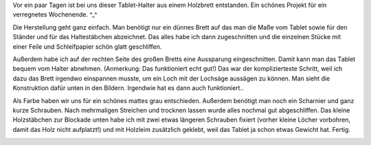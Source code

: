 .. title: Tablet-Halter
.. slug: tablet-halter
.. date: 2021-06-03 16:55:50 UTC+02:00
.. tags: DIY, Hobby, Freizeit, Basteln, Holz
.. category: DIY
.. link: 
.. description: 
.. type: text

Vor ein paar Tagen ist bei uns dieser Tablet-Halter aus einem Holzbrett
entstanden. Ein schönes Projekt für ein verregnetes Wochenende. ^_^

.. Image:: /images/2021-06-01-Tablet-Staender-05.jpg
    :alt: Der fertige Tablet-Halter

.. TEASER_END

Die Herstellung geht ganz einfach. Man benötigt nur ein dünnes Brett auf
das man die Maße vom Tablet sowie für den Ständer und für das
Haltestäbchen abzeichnet. Das alles habe ich dann zugeschnitten und die
einzelnen Stücke mit einer Feile und Schleifpapier schön glatt
geschliffen.

Außerdem habe ich auf der rechten Seite des großen Bretts eine
Aussparung eingeschnitten. Damit kann man das Tablet bequem vom Halter
abnehmen. (Anmerkung: Das funktioniert echt gut!) Das war der
komplizierteste Schritt, weil ich dazu das Brett irgendwo einspannen
musste, um ein Loch mit der Lochsäge aussägen zu können. Man sieht die
Konstruktion dafür unten in den Bildern. Irgendwie hat es dann auch
funktioniert..

Als Farbe haben wir uns für ein schönes mattes grau entschieden.
Außerdem benötigt man noch ein Scharnier und ganz kurze Schrauben. Nach
mehrmaligen Streichen und trocknen lassen wurde alles nochmal gut
abgeschliffen. Das kleine Holzstäbchen zur Blockade unten habe ich mit
zwei etwas längeren Schrauben fixiert (vorher kleine Löcher vorbohren,
damit das Holz nicht aufplatzt!) und mit Holzleim zusätzlich geklebt,
weil das Tablet ja schon etwas Gewicht hat. Fertig.

.. Image:: /images/2021-06-01-Tablet-Staender-01.jpg
    :alt: Das Holz kurz nach dem Schneiden und Schleifen
.. Image:: /images/2021-06-01-Tablet-Staender-02.jpg
    :alt: Das große Brett kurz vor dem Ausschneiden der Aussparung
.. Image:: /images/2021-06-01-Tablet-Staender-03.jpg
    :alt: Das große Brett nach dem Ausschneiden der Aussparung
.. Image:: /images/2021-06-01-Tablet-Staender-04.jpg
    :alt: Das Holz alles mehrmals gestrichen in schönem grau
.. Image:: /images/2021-06-01-Tablet-Staender-06.jpg
    :alt: Fertiger Tablet-Halter mit Tablet
